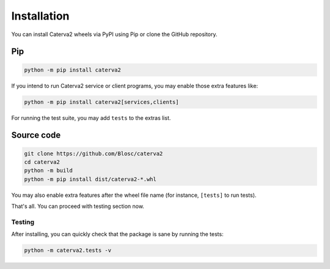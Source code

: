Installation
============
You can install Caterva2 wheels via PyPI using Pip or clone the GitHub repository.

Pip
+++

.. code-block::

    python -m pip install caterva2

If you intend to run Caterva2 service or client programs, you may enable those extra features like:

.. code-block::

    python -m pip install caterva2[services,clients]

For running the test suite, you may add ``tests`` to the extras list.

Source code
+++++++++++

.. code-block:: console

    git clone https://github.com/Blosc/caterva2
    cd caterva2
    python -m build
    python -m pip install dist/caterva2-*.whl

You may also enable extra features after the wheel file name (for instance, ``[tests]`` to run tests).

That's all. You can proceed with testing section now.

Testing
-------

After installing, you can quickly check that the package is sane by
running the tests:

.. code-block:: console

    python -m caterva2.tests -v
